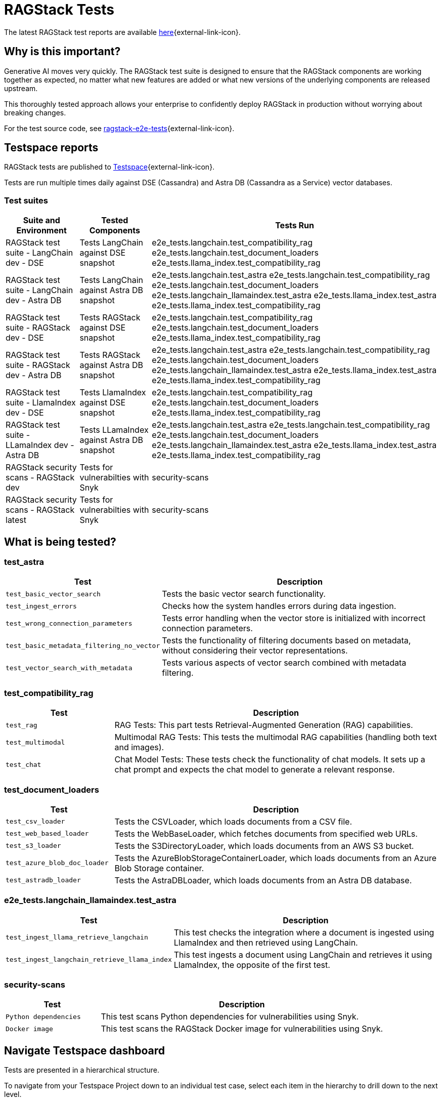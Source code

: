 = RAGStack Tests

The latest RAGStack test reports are available https://ragstack-ai.testspace.com/[here]{external-link-icon}.

== Why is this important?

Generative AI moves very quickly. The RAGStack test suite is designed to ensure that the RAGStack components are working together as expected, no matter what new features are added or what new versions of the underlying components are released upstream.

This thoroughly tested approach allows your enterprise to confidently deploy RAGStack in production without worrying about breaking changes.

For the test source code, see https://github.com/datastax/ragstack-ai/tree/main/ragstack-e2e-tests[ragstack-e2e-tests]{external-link-icon}.

== Testspace reports

RAGStack tests are published to https://ragstack-ai.testspace.com/[Testspace]{external-link-icon}.

Tests are run multiple times daily against DSE (Cassandra) and Astra DB (Cassandra as a Service) vector databases.

=== Test suites
[%autowidth]
[cols="3*", options="header"]
|===
| Suite and Environment | Tested Components | Tests Run

| RAGStack test suite - LangChain dev - DSE
| Tests LangChain against DSE snapshot
| e2e_tests.langchain.test_compatibility_rag
e2e_tests.langchain.test_document_loaders
e2e_tests.llama_index.test_compatibility_rag

| RAGStack test suite - LangChain dev - Astra DB
| Tests LangChain against Astra DB snapshot
| e2e_tests.langchain.test_astra
e2e_tests.langchain.test_compatibility_rag
e2e_tests.langchain.test_document_loaders
e2e_tests.langchain_llamaindex.test_astra
e2e_tests.llama_index.test_astra
e2e_tests.llama_index.test_compatibility_rag

| RAGStack test suite - RAGStack dev - DSE
| Tests RAGStack against DSE snapshot
| e2e_tests.langchain.test_compatibility_rag
e2e_tests.langchain.test_document_loaders
e2e_tests.llama_index.test_compatibility_rag

| RAGStack test suite - RAGStack dev - Astra DB
| Tests RAGStack against Astra DB snapshot
| e2e_tests.langchain.test_astra
e2e_tests.langchain.test_compatibility_rag
e2e_tests.langchain.test_document_loaders
e2e_tests.langchain_llamaindex.test_astra
e2e_tests.llama_index.test_astra
e2e_tests.llama_index.test_compatibility_rag

| RAGStack test suite - LlamaIndex dev - DSE
| Tests LlamaIndex against DSE snapshot
| e2e_tests.langchain.test_compatibility_rag
e2e_tests.langchain.test_document_loaders
e2e_tests.llama_index.test_compatibility_rag

| RAGStack test suite - LLamaIndex dev - Astra DB
| Tests LLamaIndex against Astra DB snapshot
| e2e_tests.langchain.test_astra
e2e_tests.langchain.test_compatibility_rag
e2e_tests.langchain.test_document_loaders
e2e_tests.langchain_llamaindex.test_astra
e2e_tests.llama_index.test_astra
e2e_tests.llama_index.test_compatibility_rag

| RAGStack security scans - RAGStack dev
| Tests for vulnerabilties with Snyk
| security-scans

| RAGStack security scans - RAGStack latest
| Tests for vulnerabilties with Snyk
| security-scans

|===

== What is being tested?

=== test_astra
[%autowidth]
[cols="1,3"]
|===
| Test | Description

| `test_basic_vector_search`
| Tests the basic vector search functionality.

| `test_ingest_errors`
| Checks how the system handles errors during data ingestion.

| `test_wrong_connection_parameters`
| Tests error handling when the vector store is initialized with incorrect connection parameters.

| `test_basic_metadata_filtering_no_vector`
| Tests the functionality of filtering documents based on metadata, without considering their vector representations.

| `test_vector_search_with_metadata`
| Tests various aspects of vector search combined with metadata filtering.
|===

=== test_compatibility_rag
[cols="1,3", options="header"]
|===
| Test | Description

| `test_rag`
| RAG Tests: This part tests Retrieval-Augmented Generation (RAG) capabilities.

| `test_multimodal`
| Multimodal RAG Tests: This tests the multimodal RAG capabilities (handling both text and images).

| `test_chat`
| Chat Model Tests: These tests check the functionality of chat models. It sets up a chat prompt and expects the chat model to generate a relevant response.
|===

=== test_document_loaders
[cols="1,3", options="header"]
|===
| Test | Description

| `test_csv_loader`
| Tests the CSVLoader, which loads documents from a CSV file.

| `test_web_based_loader`
| Tests the WebBaseLoader, which fetches documents from specified web URLs.

| `test_s3_loader`
| Tests the S3DirectoryLoader, which loads documents from an AWS S3 bucket.

| `test_azure_blob_doc_loader`
| Tests the AzureBlobStorageContainerLoader, which loads documents from an Azure Blob Storage container.

| `test_astradb_loader`
| Tests the AstraDBLoader, which loads documents from an Astra DB database.
|===

=== e2e_tests.langchain_llamaindex.test_astra
[cols="1,3", options="header"]
|===
| Test | Description

| `test_ingest_llama_retrieve_langchain`
| This test checks the integration where a document is ingested using LlamaIndex and then retrieved using LangChain.

| `test_ingest_langchain_retrieve_llama_index`
| This test ingests a document using LangChain and retrieves it using LlamaIndex, the opposite of the first test.
|===

=== security-scans
[cols="1,3", options="header"]
|===
| Test | Description

| `Python dependencies`
| This test scans Python dependencies for vulnerabilities using Snyk.

| `Docker image`
| This test scans the RAGStack Docker image for vulnerabilities using Snyk.

|===

== Navigate Testspace dashboard

Tests are presented in a hierarchical structure.

To navigate from your Testspace Project down to an individual test case, select each item in the hierarchy to drill down to the next level.

.Testspace hierarchy
* Project (contains spaces) Example: `ragstack-ai`
** Space (contains test sequences) Example: `RAGStack test suite - LangChain dev - DSE`
*** Test sequence (contains tests) Example: `e2e_tests.langchain.test_compatibility_rag`
**** Test cases (passed, failed, skipped, etc.) Example: `Test rag: openai embedding | openai llm | cassandra | rag custom chain`

=== LangSmith trace
[NOTE]
====
LangSmith tracing currently requires logging into Testspace. We are working on a solution to make these traces publicly available.
====

Within individual test cases, https://smith.langchain.com/[LangSmith]{external-link-icon} traces are also available to view.

A LangSmith trace displays the test's entire LLM chain, including the input prompt, the generated response, token spend, and the metadata associated with the response.

For example, you can see that a test fails because the LLM lacks the context to answer the prompt `and when was it released?` because it doesn't understand what `it` is. Providing the LLM more context would likely solve this problem.
[source,console]
----
query: ' I do not have enough context to rephrase the follow up question "and when was it released?" into a standalone question. Without knowing what "it" refers to in the original conversation, I cannot create a coherent standalone question. Please provide more context about what "MyFakeProductForTesting" refers to so I can understand what the follow up question is asking about.'
----

=== Metrics

Testspace provides a number of metrics to help you understand the health of your test suite.

* https://help.testspace.com/dashboard/project-insights#results-strength[Results Strength]{external-link-icon} - measures the stability of results and infrastructure with the `Pass Rate` and `Health Rate` metrics.

* https://help.testspace.com/dashboard/project-insights#test-effectiveness[Test Effectiveness]{external-link-icon} - measures if tests are effectively capturing side-effects with the `Effective Regression Rate` metric. Measures the percentage of results with unique regressions, including invalid results.

* https://help.testspace.com/dashboard/project-insights#workflow-efficiency[Workflow Efficiency]{external-link-icon} - measures if failures are being resolved quickly and efficiently with the `Resolved Failures` and `Failure Resolution Time` metrics.

For more, see the https://help.testspace.com/dashboard/space-metrics[Testspace docs]{external-link-icon}.

=== Results

The Results tab displays the results of the latest Test Sequence run.

Filter tracked test failures by `New`, `Flaky`, `Consistent`, `Resolved`, and `Exempt`.
